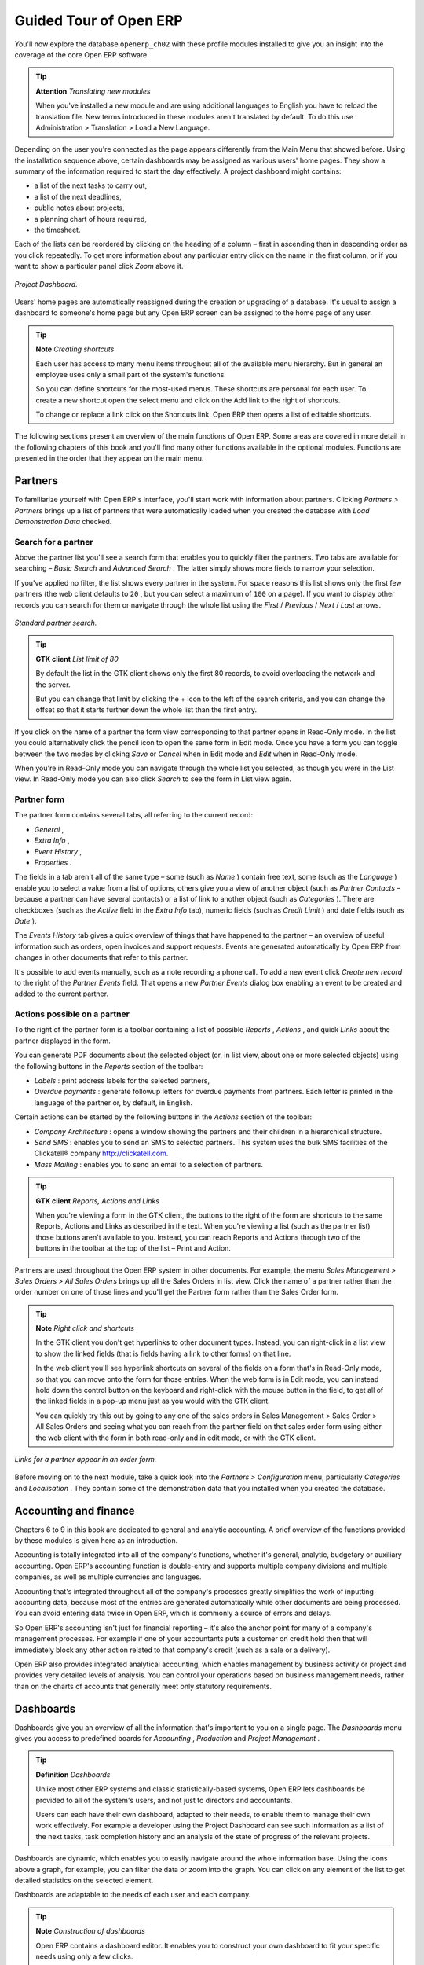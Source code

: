 Guided Tour of Open ERP
=========================

You'll now explore the database \ ``openerp_ch02``\   with these profile modules installed to give you an insight into the coverage of the core Open ERP software.

.. tip::   **Attention**  *Translating new modules* 

	When you've installed a new module and are using additional languages to English you have to reload the translation file. New terms introduced in these modules aren't translated by default. To do this use Administration > Translation > Load a New Language.

Depending on the user you're connected as the page appears differently from the Main Menu that showed before. Using the installation sequence above, certain dashboards may be assigned as various users' home pages. They show a summary of the information required to start the day effectively. A project dashboard might contains:

* a list of the next tasks to carry out,

* a list of the next deadlines,

* public notes about projects,

* a planning chart of hours required,

* the timesheet.

Each of the lists can be reordered by clicking on the heading of a column – first in ascending then in descending order as you click repeatedly. To get more information about any particular entry click on the name in the first column, or if you want to show a particular panel click  *Zoom*  above it. 

.. figure:: images/admin_project_dashboard.png
   :align: center
   :scale: 95

   *Project Dashboard.*


Users' home pages are automatically reassigned during the creation or upgrading of a database. It's usual to assign a dashboard to someone's home page but any Open ERP screen can be assigned to the home page of any user.

.. index::
  single: Shortcuts
..

.. tip::   **Note**  *Creating shortcuts* 

	Each user has access to many menu items throughout all of the available menu hierarchy. But in general an employee uses only a small part of the system's functions.

	So you can define shortcuts for the most-used menus. These shortcuts are personal for each user. To create a new shortcut open the select menu and click on the Add link to the right of shortcuts.

	To change or replace a link click on the Shortcuts link. Open ERP then opens a list of editable shortcuts.

The following sections present an overview of the main functions of Open ERP. Some areas are covered in more detail in the following chapters of this book and you'll find many other functions available in the optional modules. Functions are presented in the order that they appear on the main menu.

Partners
---------

To familiarize yourself with Open ERP's interface, you'll start work with information about partners. Clicking  *Partners > Partners*  brings up a list of partners that were automatically loaded when you created the database with  *Load Demonstration Data*  checked.

.. index::
  single: Partner; Search Partners
..

Search for a partner
^^^^^^^^^^^^^^^^^^^^^

Above the partner list you'll see a search form that enables you to quickly filter the partners. Two tabs are available for searching –  *Basic Search*  and  *Advanced Search* . The latter simply shows more fields to narrow your selection.

If you've applied no filter, the list shows every partner in the system. For space reasons this list shows only the first few partners (the web client defaults to \ ``20``\  , but you can select a maximum of \ ``100``\   on a page). If you want to display other records you can search for them or navigate through the whole list using the  *First*  /  *Previous*  /  *Next*  /  *Last*  arrows.


.. figure:: images/partner_search_tab.png
   :align: center

   *Standard partner search.*

.. tip::   **GTK client**  *List limit of 80* 

	By default the list in the GTK client shows only the first 80 records, to avoid overloading the network and the server.

	But you can change that limit by clicking the + icon to the left of the search criteria, and you can change the offset so that it starts further down the whole list than the first entry. 

If you click on the name of a partner the form view corresponding to that partner opens in Read-Only mode. In the list you could alternatively click the pencil icon to open the same form in Edit mode. Once you have a form you can toggle between the two modes by clicking  *Save*  or  *Cancel*  when in Edit mode and  *Edit*  when in Read-Only mode.

When you're in Read-Only mode you can navigate through the whole list you selected, as though you were in the List view. In Read-Only mode you can also click  *Search*  to see the form in List view again.

.. index::
  single: Partner; Form View
..

Partner form
^^^^^^^^^^^^^

The partner form contains several tabs, all referring to the current record:

*  *General* ,

*  *Extra Info* ,

*  *Event History* ,

*  *Properties* .

The fields in a tab aren't all of the same type – some (such as  *Name* ) contain free text, some (such as the  *Language* ) enable you to select a value from a list of options, others give you a view of another object (such as  *Partner Contacts*  – because a partner can have several contacts) or a list of link to another object (such as  *Categories* ). There are checkboxes (such as the  *Active*  field in the  *Extra Info*  tab), numeric fields (such as  *Credit Limit* ) and date fields (such as  *Date* ).

The  *Events History*  tab gives a quick overview of things that have happened to the partner – an overview of useful information such as orders, open invoices and support requests. Events are generated automatically by Open ERP from changes in other documents that refer to this partner.

It's possible to add events manually, such as a note recording a phone call. To add a new event click  *Create new record*  to the right of the  *Partner Events*  field. That opens a new  *Partner Events*  dialog box enabling an event to be created and added to the current partner.

Actions possible on a partner
^^^^^^^^^^^^^^^^^^^^^^^^^^^^^^^

To the right of the partner form is a toolbar containing a list of possible  *Reports* ,  *Actions* , and quick  *Links*  about the partner displayed in the form.

You can generate PDF documents about the selected object (or, in list view, about one or more selected objects) using the following buttons in the  *Reports*  section of the toolbar:

*  *Labels* : print address labels for the selected partners,

*  *Overdue payments* : generate followup letters for overdue payments from partners. Each letter is printed in the language of the partner or, by default, in English.

Certain actions can be started by the following buttons in the  *Actions*  section of the toolbar:

*  *Company Architecture* : opens a window showing the partners and their children in a hierarchical structure.

*  *Send SMS* : enables you to send an SMS to selected partners. This system uses the bulk SMS facilities of the Clickatell® company http://clickatell.com.

*  *Mass Mailing* : enables you to send an email to a selection of partners.

.. index::
  single: Right Actions
..

.. tip::   **GTK client**  *Reports, Actions and Links* 

	When you're viewing a form in the GTK client, the buttons to the right of the form are shortcuts to the same Reports, Actions and Links as described in the text. When you're viewing a list (such as the partner list) those buttons aren't available to you. Instead, you can reach Reports and Actions through two of the buttons in the toolbar at the top of the list – Print and Action. 

Partners are used throughout the Open ERP system in other documents. For example, the menu  *Sales Management > Sales Orders > All Sales Orders*  brings up all the Sales Orders in list view. Click the name of a partner rather than the order number on one of those lines and you'll get the Partner form rather than the Sales Order form.

.. tip::   **Note**  *Right click and shortcuts* 

	In the GTK client you don't get hyperlinks to other document types. Instead, you can right-click in a list view to show the linked fields (that is fields having a link to other forms) on that line. 

	In the web client you'll see hyperlink shortcuts on several of the fields on a form that's in Read-Only mode, so that you can move onto the form for those entries. When the web form is in Edit mode, you can instead hold down the control button on the keyboard and right-click with the mouse button in the field, to get all of the linked fields in a pop-up menu just as you would with the GTK client.

	You can quickly try this out by going to any one of the sales orders in Sales Management > Sales Order > All Sales Orders and seeing what you can reach from the partner field on that sales order form using either the web client with the form in both read-only and in edit mode, or with the GTK client.
	
.. figure:: images/familiarization_sale_partner.png
   :align: center
   
   *Links for a partner appear in an order form.*

Before moving on to the next module, take a quick look into the  *Partners > Configuration*  menu, particularly  *Categories*  and  *Localisation* . They contain some of the demonstration data that you installed when you created the database.

.. index::
  single: Accounting and finance
..

Accounting and finance
-----------------------

Chapters 6 to 9 in this book are dedicated to general and analytic accounting. A brief overview of the functions provided by these modules is given here as an introduction.

Accounting is totally integrated into all of the company's functions, whether it's general, analytic, budgetary or auxiliary accounting. Open ERP's accounting function is double-entry and supports multiple company divisions and multiple companies, as well as multiple currencies and languages.

Accounting that's integrated throughout all of the company's processes greatly simplifies the work of inputting accounting data, because most of the entries are generated automatically while other documents are being processed. You can avoid entering data twice in Open ERP, which is commonly a source of errors and delays.

So Open ERP's accounting isn't just for financial reporting – it's also the anchor point for many of a company's management processes. For example if one of your accountants puts a customer on credit hold then that will immediately block any other action related to that company's credit (such as a sale or a delivery).

Open ERP also provides integrated analytical accounting, which enables management by business activity or project and provides very detailed levels of analysis. You can control your operations based on business management needs, rather than on the charts of accounts that generally meet only statutory requirements.

.. index::
   single: Dashboards
.. 


Dashboards
-----------

Dashboards give you an overview of all the information that's important to you on a single page. The  *Dashboards*  menu gives you access to predefined boards for  *Accounting* ,  *Production*  and  *Project Management* .

.. tip::   **Definition**  *Dashboards* 

	Unlike most other ERP systems and classic statistically-based systems, Open ERP lets dashboards be provided to all of the system's users, and not just to directors and accountants.

	Users can each have their own dashboard, adapted to their needs, to enable them to manage their own work effectively. For example a developer using the Project Dashboard can see such information as a list of the next tasks, task completion history and an analysis of the state of progress of the relevant projects.

Dashboards are dynamic, which enables you to easily navigate around the whole information base. Using the icons above a graph, for example, you can filter the data or zoom into the graph. You can click on any element of the list to get detailed statistics on the selected element.

Dashboards are adaptable to the needs of each user and each company.

.. tip::   **Note**  *Construction of dashboards* 

	Open ERP contains a dashboard editor. It enables you to construct your own dashboard to fit your specific needs using only a few clicks.

.. index::
   single: Products
.. 

Products
---------

In Open ERP, product means a raw material, a stockable product, a consumable or a service. You can work with whole products or with templates that separate the definition of products and variants.

For example if you sell t-shirts in different sizes and colors:

* the product template is the “T-shirt” which contains information common to all sizes and all colors,

* the variants are “Size:S” and “Colour:Red”, which define the parameters for that size and color,

* the final product is thus the combination of the two – t-shirt in size S and color Red.

The value of this approach for some sectors is that you can just define a template in detail and all of its available variants briefly rather than every item as an entire product.

	.. note::  *Example Product templates and variants* 

			A product can be defined as a whole or as a product template and several variants. The variants can be in one or several dimensions, depending on the installed modules.

			For example, if you work in textiles, the variants on the product template for “T-shirt” are:

			* Size (S, M, L, XL, XXL),

			* Colour (white, grey, black, red),

			* Quality of Cloth (125g/m2, 150g/m2, 160g/m2, 180g/m2),

			* Collar (V, Round).

			This separation of variant types requires the optional module ``product_variant_multi``. Using it means that you can avoid an explosion in the number of products to manage in the database. If you take the example above it's easier to manage a template with 15 variants in four different types than 160 completely different products. This module is available in the extra_addons list (it had not been updated, at the time of writing, to work in release 5.0 of Open ERP).

The  *Products*  menu gives you access to the definition of products and their constituent templates and variants, and to price lists.

.. index::
   single: Products; Consumables
.. 

.. tip::   **Terminology**  *Consumables* 

	In Open ERP a consumable is a physical product which is treated like a stockable product except that stock management isn't taken into account by the system. You could buy it, deliver it or produce it but Open ERP will always assume that there's enough of it in stock. It never triggers a restocking exception.

Open a product form to see the information that describes it. Several different types of product can be found in the demonstration data, giving quite a good overview of the possible options.

Price lists ( *Products > Pricelists* ) determine the purchase and selling prices and adjustments derived from the use of different currencies. The  *Default Purchase Pricelist*  uses the product's  *Cost*  field to base a Purchase price on. The  *Default Sale Pricelist*  uses the product's  *List Price*  field to base a Sales price on when issuing a quote.

Price lists are extremely flexible and enable you to put a whole price management policy in place. They're composed of simple rules that enable you to build up a rule set for most complex situations: multiple discounts, selling prices based on purchase prices, price reductions, promotions on whole product ranges and so on.

You can find many optional modules to extend product functionality through the Open ERP website, such as:

* \ ``membership``\  : for managing the subscriptions of members of a company,

* \ ``product_electronic``\  : for managing electronic products,

* \ ``product_extended``\  : for managing production costs,

* \ ``product_expiry``\  : for agro-food products where items must be retired after a certain period,

* \ ``product_lot_foundry``\  : for managing forged metal products.


.. index::
   single: Human Resources
.. 

Human Resources
-----------------

Open ERP's Human Resources Management modules provide such functionality as:

* management of staff and the holiday calendar,

* management of employment contracts,

* benefits management,

* management of holiday and sickness breaks,

* managing claims processes,

* management of staff performance,

* management of skills and competencies.

Most of these functions are provided from optional modules whose name starts with \ ``hr_``\   rather than the core HR module, but they're all loaded into the main  *Human Resources*  menu.

The different issues are handled in detail in the fourth section of this book, dedicated to internal organization and to the management of a services business.


.. index::
   single: Inventory Control
.. 

Inventory Control
-------------------

The various sub-menus under Inventory Control together provide operations you need to manage stock. You can:

* define your warehouses and structure them around locations and layouts of your choosing,

* manage inventory rotation and stock levels,

* execute packing orders generated by the system,

* execute deliveries with delivery notes and calculate delivery charges,

* manage lots and serial numbers for traceability,

* calculate theoretical stock levels and automate stock valuation,

* create rules for automatic stock replenishment.

Packing orders and deliveries are usually defined automatically by calculating requirements based on sales. Stores staff use picking lists generated by Open ERP, produced automatically in order of priority.

Stock management is, like accounting, double-entry. So stocks don't appear and vanish magically within a warehouse, they just get moved from place to place. And, just like accounting, such a double-entry system gives you big advantages when you come to audit stock because each missing item has a counterpart somewhere. 

Most stock management software is limited to generating lists of products in warehouses. Because of its double-entry system Open ERP automatically manages customer and suppliers stocks as well, which has many advantages: complete traceability from supplier to customer, management of consigned stock, and analysis of counterpart stock moves.

Furthermore, just like accounts, stock locations are hierarchical, so you can carry out analyses at various levels of detail.


.. index::
   single: CRM
.. 

Customer and Supplier Relationship Management
-----------------------------------------------

Open ERP provides many tools for managing relationships with partners. These are available through the  *CRM & SRM*  menu.

.. tip::   **Terminology**  *CRM and SRM* 

	CRM stands for Customer Relationship Management, a standard term for systems that manage client and customer relations. SRM stands for Supplier Relationship Management, and is commonly used for functions that manage your communications with your suppliers.

The concept of a “case” is used to handle arbitrary different types of relationship, each derived from a generic method. You can use it for all types of communication such as order enquiries, quality problems, management of a call center, record tracking, support requests and job offers. 

Open ERP ensures that each case is handled effectively by the system's users, customers and suppliers. It can automatically reassign a case, track it for the new owner, send reminders by email and raise other Open ERP documentation and processes.

All operations are archived, and an email gateway lets you update a case automatically from emails sent and received. A system of rules enables you to set up actions that can automatically improve your process quality by ensuring that open cases never escape attention.

As well as those functions, you've got tools to improve the productivity of all staff in their daily work:

* a document editor that interfaces with OpenOffice.org,

* interfaces to synchronize your contacts and Outlook Calendar with Open ERP,

* an Outlook plugin enabling you to automatically store your emails and their attachments in a Document Management System integrated with Open ERP,

* a portal for your suppliers and customers that enables them to access certain data on your system.

You can implement a continuous improvement policy for all of your services, by using some of the statistical tools in Open ERP to analyze the different communications with your partners. With these, you can execute a real improvement policy to manage your service quality.

The management of customer relationships is detailed in the second section of this book (see Chapters 4 and 5).


.. index::
   single: Purchase Management
.. 

Purchase Management
---------------------

Purchase management enables you to track your suppliers' price quotations and convert them into Purchase Orders as you require. Open ERP has several methods of monitoring invoices and tracking the receipt of ordered goods.

You can handle partial deliveries in Open ERP, so you can keep track of items that are still to be delivered on your orders, and you can issue reminders automatically.

Open ERP's replenishment management rules enable the system to generate draft purchase orders automatically, or you can configure it to run a lean process driven entirely by current production needs.

.. tip::   **Note**  *Workflow visualization* 

	Open ERP can show you the workflow of any operating process and the current state of a document following the workflow, to help you understand your company processes. This operation is available in the GTK client, not (at the time of writing) the web client.

	For example, open a supplier Purchase Order form in the GTK client. Click Plugins > Execute a Plugin, then select Print Workflow (complex) and click OK.

	As the Purchase Order progresses, you can keep reprinting the displayed workflow. The order's state is marked by nodes colored red.

.. figure:: images/purchase_workflow.png
   :align: center

   *Purchase order workflow.*

Project Management
-------------------

Open ERP's project management tools enable you to handle the definition of tasks and the specification of requirements for those tasks, efficient allocation of resources to the requirements, project planning, scheduling and automatic communication with partners.

All projects are hierarchically structured. You can review all of the projects from the menu  *Project Management > All Projects*  . To view a project's plans, select a project line and then click  *Print* . Then select  *Gantt diagram*  to obtain a graphical representation of the plan.

.. figure:: images/familiarization_project_gantt.png
   :align: center

   *Project Planning.*

You can run projects related to Services or Support, Production or Development – it's a universal module for all enterprise needs.

Project Management is described in Chapter 12.

.. index::
   single: Production Management
.. 

Production Management
-----------------------

Open ERP's production management capabilities enable companies to plan, automate, and track manufacturing and product assembly. Open ERP supports multi-level Bills of Materials and lets you substitute subassemblies dynamically, at the time of sales ordering. You can create virtual sub-assemblies for reuse on several products with Phantom Bills of Materials.

.. tip::   **Terminology**  *BoMs, routing, workcenters* 

	These documents describe the materials that make up a larger assembly. They're commonly called Bills of Materials or BoMs.

	They're linked to routings which list the operations needed to carry out the manufacture or assembly of the product.

	Each operation is carried out at a workcenter, which can be a machine, a tool, or a person.

Production orders based on your company's requirements are scheduled automatically by the system, but you can also run the schedulers manually whenever you want. Orders are worked out by calculating the requirements from sales, through Bills of Materials, taking current inventory into account. The production schedule is also generated from the various lead times defined throughout, using the same route

The demonstration data contains a list of products and raw materials with various classifications and ranges. You can test the system using this data.

.. index::
   single: Sales Management
.. 

Sales Management
-----------------

The Sales Management menu gives you roughly the same functionality as the Purchase Management menu – the ability to create new orders and to review the existing orders in their various states – but there are important differences in the workflows. 

Confirmation of an order triggers delivery of the goods, and invoicing timing is defined by a setting in each individual order. 

Delivery charges can be managed using a grid of tariffs for different carriers.

Other functions
-----------------

You've been through a brisk, brief overview of the main functional areas of Open ERP. Some of these – a large proportion of the core modules – are treated in more detail in the following chapters. 

You can use the menu  *Administration > Modules Management > Modules > Uninstalled Modules*  to find the remaining modules that have been loaded into your installation but not yet installed in your database. Some modules have only minor side-effects to Open ERP (such as \ ``base_iban``\  ), some have quite extensive effects (such as the various charts of accounts), and some make fundamental additions (such as \ ``multi_company``\  ).

But there are now more than three hundred modules available. If you've connected to the Internet, and if your \ ``addons``\   directory is writable as described at the beginning of this chapter, you can download new modules using the menu  *Administration > Modules Management > Update Modules List* . 

A brief description is available for each module, but the most thorough way of understanding their functionality is to install one and try it. So, pausing only to prepare another test database to try it out on, just download and install the modules that appear interesting.


.. Copyright © Open Object Press. All rights reserved.

.. You may take electronic copy of this publication and distribute it if you don't
.. change the content. You can also print a copy to be read by yourself only.

.. We have contracts with different publishers in different countries to sell and
.. distribute paper or electronic based versions of this book (translated or not)
.. in bookstores. This helps to distribute and promote the Open ERP product. It
.. also helps us to create incentives to pay contributors and authors using author
.. rights of these sales.

.. Due to this, grants to translate, modify or sell this book are strictly
.. forbidden, unless Tiny SPRL (representing Open Object Presses) gives you a
.. written authorisation for this.

.. Many of the designations used by manufacturers and suppliers to distinguish their
.. products are claimed as trademarks. Where those designations appear in this book,
.. and Open ERP Press was aware of a trademark claim, the designations have been
.. printed in initial capitals.

.. While every precaution has been taken in the preparation of this book, the publisher
.. and the authors assume no responsibility for errors or omissions, or for damages
.. resulting from the use of the information contained herein.

.. Published by Open ERP Press, Grand Rosière, Belgium

